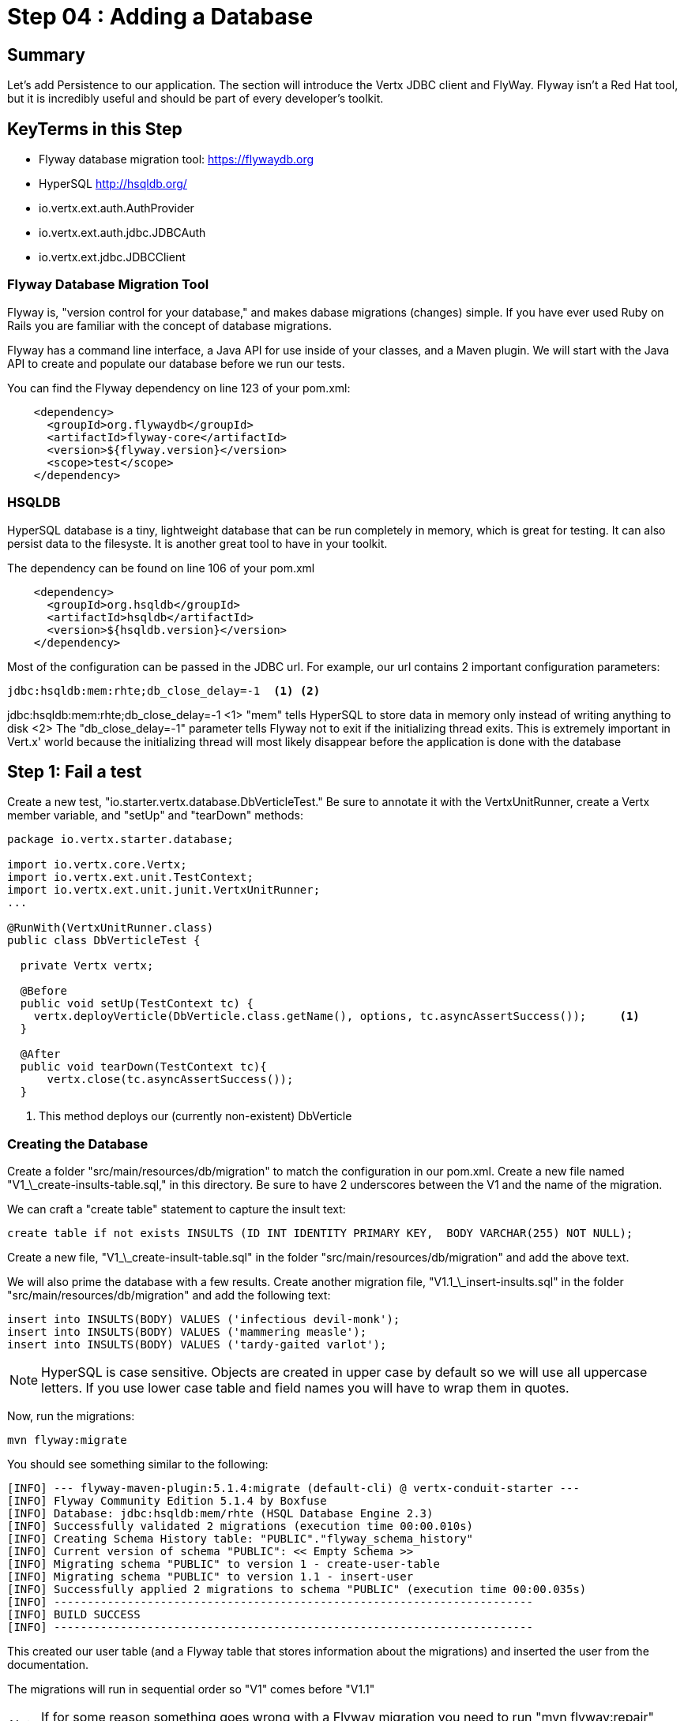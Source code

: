 = Step 04 : Adding a Database
:source-highlighter: coderay
ifdef::env-github[]
:tip-caption: :bulb:
:note-caption: :information_source:
:important-caption: :heavy_exclamation_mark:
:caution-caption: :fire:
:warning-caption: :warning:
endif::[]

== Summary

Let's add Persistence to our application.  The section will introduce the Vertx JDBC client and FlyWay.  Flyway isn't a Red Hat tool, but it is incredibly useful and should be part of every developer's toolkit.

== KeyTerms in this Step

* Flyway database migration tool: https://flywaydb.org
* HyperSQL http://hsqldb.org/

* io.vertx.ext.auth.AuthProvider
* io.vertx.ext.auth.jdbc.JDBCAuth
* io.vertx.ext.jdbc.JDBCClient

=== Flyway Database Migration Tool

Flyway is, "version control for your database," and makes dabase migrations (changes) simple.  If you have ever used Ruby on Rails you are familiar with the concept of database migrations.

Flyway has a command line interface, a Java API for use inside of your classes, and a Maven plugin.  We will start with the Java API to create and populate our database before we run our tests.

You can find the Flyway dependency on line 123 of your pom.xml:

[code,xml]
....

    <dependency>
      <groupId>org.flywaydb</groupId>
      <artifactId>flyway-core</artifactId>
      <version>${flyway.version}</version>
      <scope>test</scope>
    </dependency>

....

=== HSQLDB

HyperSQL database is a tiny, lightweight database that can be run completely in memory, which is great for testing.  It can also persist data to the filesyste.  It is another great tool to have in your toolkit.

The dependency can be found on line 106 of your pom.xml
[code,xml]
....

    <dependency>
      <groupId>org.hsqldb</groupId>
      <artifactId>hsqldb</artifactId>
      <version>${hsqldb.version}</version>
    </dependency>

....

Most of the configuration can be passed in the JDBC url.  For example, our url contains 2 important configuration parameters:

[code,xml]
....

jdbc:hsqldb:mem:rhte;db_close_delay=-1  <1> <2>

....

jdbc:hsqldb:mem:rhte;db_close_delay=-1
<1> "mem" tells HyperSQL to store data in memory only instead of writing anything to disk
<2> The "db_close_delay=-1" parameter tells Flyway not to exit if the initializing thread exits.  This is extremely important in Vert.x' world because the initializing thread will most likely disappear before the application is done with the database

== Step 1: Fail a test

Create a new test, "io.starter.vertx.database.DbVerticleTest."  Be sure to annotate it with the VertxUnitRunner, create a Vertx member variable, and "setUp" and "tearDown" methods:

[code,java]
....

package io.vertx.starter.database;

import io.vertx.core.Vertx;
import io.vertx.ext.unit.TestContext;
import io.vertx.ext.unit.junit.VertxUnitRunner;
...

@RunWith(VertxUnitRunner.class)
public class DbVerticleTest {

  private Vertx vertx;

  @Before
  public void setUp(TestContext tc) {
    vertx.deployVerticle(DbVerticle.class.getName(), options, tc.asyncAssertSuccess());     <1>
  }

  @After
  public void tearDown(TestContext tc){
      vertx.close(tc.asyncAssertSuccess());
  }

....

<1> This method deploys our (currently non-existent) DbVerticle

=== Creating the Database

Create a folder "src/main/resources/db/migration" to match the configuration in our pom.xml.  Create a new file named "V1_\_create-insults-table.sql," in this directory.  Be sure to have 2 underscores between the V1 and the name of the migration.

We can craft a "create table" statement to capture the insult text:

[code,sql]
....

create table if not exists INSULTS (ID INT IDENTITY PRIMARY KEY,  BODY VARCHAR(255) NOT NULL);

....

Create a new file, "V1_\_create-insult-table.sql" in the folder "src/main/resources/db/migration" and add the above text.

We will also prime the database with a few results.  Create another migration file, "V1.1_\_insert-insults.sql" in the folder "src/main/resources/db/migration" and add the following text:

[code,sql]
....

insert into INSULTS(BODY) VALUES ('infectious devil-monk');
insert into INSULTS(BODY) VALUES ('mammering measle');
insert into INSULTS(BODY) VALUES ('tardy-gaited varlot');

....

NOTE: HyperSQL is case sensitive.  Objects are created in upper case by default so we will use all uppercase letters.  If you use lower case table and field names you will have to wrap them in quotes.

Now, run the migrations:

[code,shell]
....
mvn flyway:migrate
....

You should see something similar to the following:

[code,shell]
....

[INFO] --- flyway-maven-plugin:5.1.4:migrate (default-cli) @ vertx-conduit-starter ---
[INFO] Flyway Community Edition 5.1.4 by Boxfuse
[INFO] Database: jdbc:hsqldb:mem/rhte (HSQL Database Engine 2.3)
[INFO] Successfully validated 2 migrations (execution time 00:00.010s)
[INFO] Creating Schema History table: "PUBLIC"."flyway_schema_history"
[INFO] Current version of schema "PUBLIC": << Empty Schema >>
[INFO] Migrating schema "PUBLIC" to version 1 - create-user-table
[INFO] Migrating schema "PUBLIC" to version 1.1 - insert-user
[INFO] Successfully applied 2 migrations to schema "PUBLIC" (execution time 00:00.035s)
[INFO] ------------------------------------------------------------------------
[INFO] BUILD SUCCESS
[INFO] ------------------------------------------------------------------------

....

This created our user table (and a Flyway table that stores information about the migrations) and inserted the user from the documentation.

The migrations will run in sequential order so "V1" comes before "V1.1"

NOTE: If for some reason something goes wrong with a Flyway migration you need to run "mvn flyway:repair" before rerunning the migration.

== Step 2: Access the Database

We will use Vert.x JDBCClient to access our database.  JDBC is blocking by nature (very few databases have non-blocking implementations) so Vert.x JDBCClient provides an asynchronous API on top of JDBC.

The JDBCClient module can be found on line 51 of your pom.xml
[code,xml]
....

<dependency>
  <groupId>io.vertx</groupId>
  <artifactId>vertx-jdbc-client</artifactId>
</dependency>

....

You will need to add it to your DatabaseVerticle like so:

[code,java]
....

import io.vertx.ext.jdbc.JDBCClient;
...

  private JDBCClient jdbcClient;

....

Initialize the classes inside of DatabseVerticle's start method before the Router is initialized and configured:

[souce,java]
....
    jdbcClient = JDBCClient.createShared(vertx, new JsonObject()     <1>
      .put("url", "jdbc:hsqldb:file:db/rhte;shutdown=true")     <2>
      .put("driver_class", "org.hsqldb.jdbcDriver")     <3>
      .put("max_pool_size", 30));     <4>

    authProvider = JDBCAuth.create(vertx, jdbcClient);     <5>
    authProvider.setAuthenticationQuery("SELECT PASSWORD, PASSWORD_SALT FROM USER WHERE EMAIL = ?");     <6>
....

<1>  We instantiate the JDBCClient with the "createShared" method.  This will create a single instance that can be shared across Verticles.  We pass in the vertx member variable and a JsonObject for configuration.  Using Json for configuration is the default Vert.x approach.
<2>  The connection url points to the location where we will keep our database.  Flyway will create the "db" folder if it doesn't exist.  It's perfectly fine to keep the database in the project's root directory, but you might want to add "db/" to your .gitignore file.
<3>  We add the appropriate JDBC driver to the configuration.
<4>  This isn't terribly important in development, but we set the connection pool size anyway.
<5>  We instantiate the JDBCAuth AuthProvider with the vertx member variable and the JDBCClient we just created.
<6>  JDBCAuth expects us to authenticate against the "user" and "password" fields.  Our API, however, uses "email" and "password" so we are overriding the default query with one checks the "EMAIL" column instead of the "USER" column.

IMPORTANT: Read 6 above

Delete (or comment out) the stubbed out functionality in the loginHandler method because its time to build the real method.

The first step is to grab the user from the Json posted to our endpoint.

Json:
[code,json]
....
{
  "user":{
    "email": "jake@jake.jake",
    "password": "jakejake"
  }
}
....

Code that pulls the user from the post:
[code,java]
....
    JsonObject user = context.getBodyAsJson().getJsonObject("user");
    JsonObject authInfo = new JsonObject()
      .put("username", user.getString("email"))     <1>
      .put("password", user.getString("password"));
....

<1>  Vert.x' JDBCAuth expects a parameter, "username," but we only have, "email."  Because of this we updated the query to pull from email, and we are passing in the supplied email with the key, "username."  This is just a workaround.

NOTE: There is an easier way to get Json from a request.  We will get to that shortly.

== Step 3: Authenticate Against the Database

[code,java]
....
    HttpServerResponse response = context.response();     <1>

    authProvider.authenticate(authInfo, ar -> {     <2>
      if (ar.succeeded()) {     <3>
        JsonObject returnValue = new JsonObject()     <4>
        .put("user", new JsonObject()
          .put("email", "jake@jake.jake")
          .put("password", "jakejake")
          .put("token", "jwt.token.here")
          .put("username", "jake")
          .put("bio", "I work at statefarm")
          .put("image", ""));

        response.setStatusCode(200)
        .putHeader("Content-Type", "application/json; charset=utf-8")
        .putHeader("Content-Length", String.valueOf(returnValue.toString().length()))
        .end(returnValue.encode());     <5>
      }else{
        response.setStatusCode(200)
          .putHeader("Content-Type", "text/html")
          .end("Authentication Failed: " + ar.cause());
      }
    });
....

<1>  Create an HttpServerResponse for obvious reasons
<2>  This method call, "authProvider.authenticate," does all of the work.  We pass in the authentication info from the request and a lambda to handle success or failure.
<3>  If the user is authenticated we stub out the response becaue we aren't pulling the entire user from the database yet.
<4>  Create a JsonObject and stub it out with expected values.
<5>  JsonObject.encode() encodes the JsonObject as a String.

The complete method is below so that you can check against it:

[code,java]
....
  private void loginHandler(RoutingContext context) {
    JsonObject user = context.getBodyAsJson().getJsonObject("user");
    user.put("username", "placeholder");

    JsonObject authInfo = new JsonObject()
      .put("username", user.getString("email"))
      .put("password", user.getString("password"));
    System.out.println(user);

    HttpServerResponse response = context.response();

    authProvider.authenticate(authInfo, ar -> {
      if (ar.succeeded()) {

        JsonObject returnValue = new JsonObject()
          .put("user", new JsonObject()
            .put("email", "jake@jake.jake")
            .put("password", "jakejake")
            .put("token", "jwt.token.here")
            .put("username", "jake")
            .put("bio", "I work at statefarm")
            .put("image", ""));
        System.out.println(returnValue);

        response.setStatusCode(200)
          .putHeader("Content-Type", "application/json; charset=utf-8")
          .putHeader("Content-Length", String.valueOf(returnValue.toString().length()))
          .end(returnValue.encode());
      }else{
        response.setStatusCode(200)
          .putHeader("Content-Type", "text/html")
          .end("Authentication Failed: " + ar.cause());
      }
    });
  }
....

=== Verify with the MainVerticleTest

[code,shell]
....
mvn clean test
....

It should pass.

== Step 4: Get the User Information from the Database and Return It

Remove the stubbed out "put" methods of our JsonObject "returnValue" so that we have room to work:

[code,java]
....
    authProvider.authenticate(authInfo, ar -> {
      if (ar.succeeded()) {

        JsonObject returnValue = new JsonObject();

        response.setStatusCode(200)
          .putHeader("Content-Type", "application/json; charset=utf-8")
          .putHeader("Content-Length", String.valueOf(returnValue.toString().length()))
          .end(returnValue.encode());
      }else{
        response.setStatusCode(200)
          .putHeader("Content-Type", "text/html")
          .end("Authentication Failed: " + ar.cause());
      }
    });
....

It's probably not a bad idea to run our tests again as a sanity check to make sure the tests are executing correctly.

[code,shell]
....
mvn clean test
....

Should produce failing tests.


